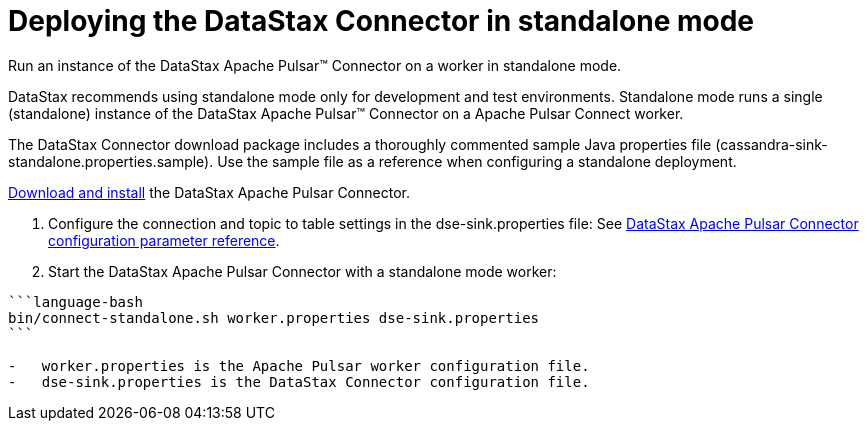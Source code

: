 [#_deploying_the_datastax_connector_in_standalone_mode_pulsarstartstandalone_task]
= Deploying the DataStax Connector in standalone mode
:imagesdir: _images

Run an instance of the DataStax Apache Pulsar™ Connector on a worker in standalone mode.

DataStax recommends using standalone mode only for development and test environments.
Standalone mode runs a single (standalone) instance of the DataStax Apache Pulsar™ Connector on a Apache Pulsar Connect worker.

The DataStax Connector download package includes a thoroughly commented sample Java properties file (cassandra-sink-standalone.properties.sample).
Use the sample file as a reference when configuring a standalone deployment.

xref:../install/pulsarInstall.adoc[Download and install] the DataStax Apache Pulsar Connector.

. Configure the connection and topic to table settings in the dse-sink.properties file: See xref:../pulsarConfigToc.adoc[DataStax Apache Pulsar Connector configuration parameter reference].
. Start the DataStax Apache Pulsar Connector with a standalone mode worker:

....
```language-bash
bin/connect-standalone.sh worker.properties dse-sink.properties
```

-   worker.properties is the Apache Pulsar worker configuration file.
-   dse-sink.properties is the DataStax Connector configuration file.
....
